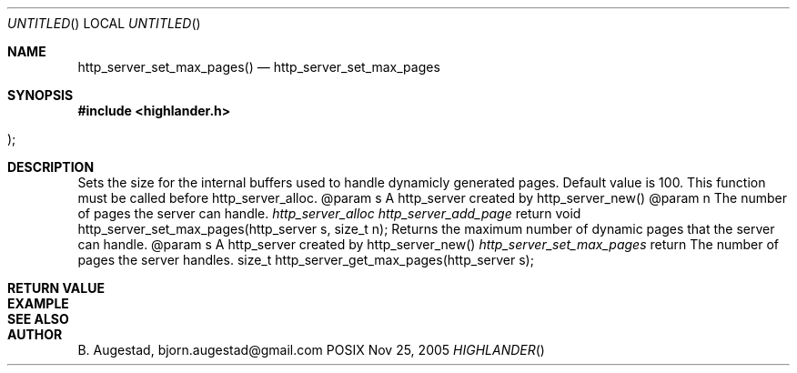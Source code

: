 .Dd Nov 25, 2005
.Os POSIX
.Dt HIGHLANDER
.Th http_server_set_max_pages 3
.Sh NAME
.Nm http_server_set_max_pages()
.Nd http_server_set_max_pages
.Sh SYNOPSIS
.Fd #include <highlander.h>
.Fo
.Fc
.Sh DESCRIPTION
Sets the size for the internal buffers used to handle
dynamicly generated pages. Default value is 100. 
This function must be called before http_server_alloc.
@param	s A http_server created by http_server_new()
@param	n The number of pages the server can handle.
.Xr		http_server_alloc
.Xr		http_server_add_page
return 
void http_server_set_max_pages(http_server s, size_t n);
Returns the maximum number of dynamic pages that
the server can handle.
@param	s A http_server created by http_server_new()
.Xr http_server_set_max_pages
return  The number of pages the server handles.
size_t http_server_get_max_pages(http_server s);
.Sh RETURN VALUE
.Sh EXAMPLE
.Bd -literal
.Ed
.Sh SEE ALSO
.Sh AUTHOR
.An B. Augestad, bjorn.augestad@gmail.com
